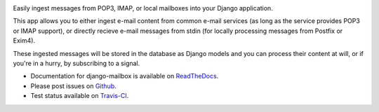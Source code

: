 .. image:: https://travis-ci.org/coddingtonbear/django-mailbox.png?branch=master
   :target: https://travis-ci.org/coddingtonbear/django-mailbox

.. image:: https://badge.fury.io/py/django-mailbox.png
    :target: http://badge.fury.io/py/django-mailbox

.. image:: https://pypip.in/d/django-mailbox/badge.png
    :target: https://pypi.python.org/pypi/django-mailbox


Easily ingest messages from POP3, IMAP, or local mailboxes into your Django application.

This app allows you to either ingest e-mail content from common e-mail services (as long as the service provides POP3 or IMAP support),
or directly recieve e-mail messages from stdin (for locally processing messages from Postfix or Exim4).

These ingested messages will be stored in the database as Django models and you can process their content at will,
or if you're in a hurry, by subscribing to a signal.

- Documentation for django-mailbox is available on
  `ReadTheDocs <http://django-mailbox.readthedocs.org/>`_.
- Please post issues on
  `Github <http://github.com/coddingtonbear/django-mailbox/issues>`_.
- Test status available on
  `Travis-CI <https://travis-ci.org/coddingtonbear/django-mailbox>`_.



.. image:: https://d2weczhvl823v0.cloudfront.net/coddingtonbear/django-mailbox/trend.png
   :alt: Bitdeli badge
   :target: https://bitdeli.com/free

